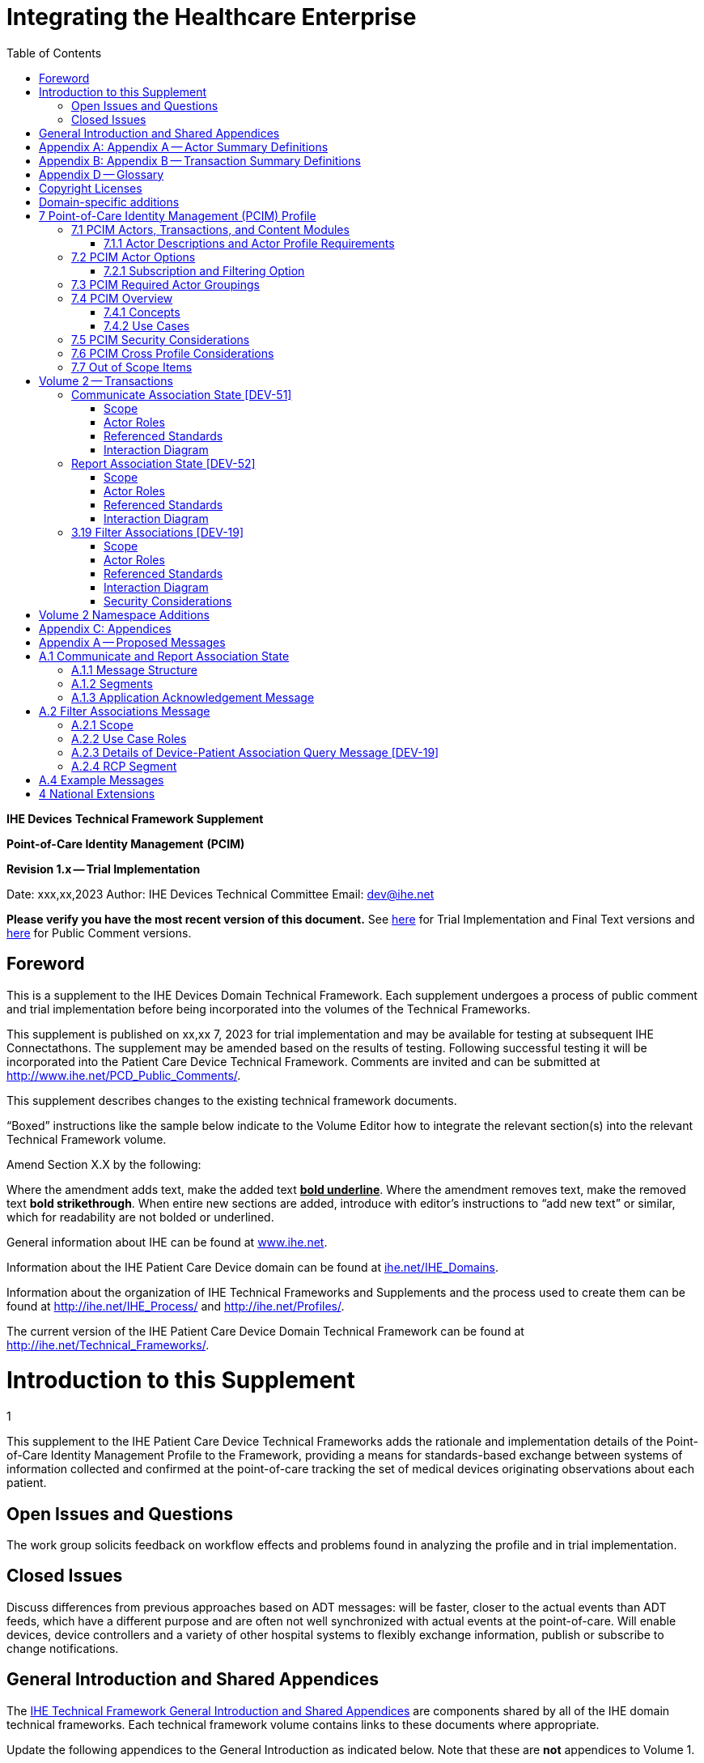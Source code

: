 = Integrating the Healthcare Enterprise
:doctype: book
//:title-page-background-image: image::./media/image1.jpeg[IHE_LOGO_for_tf-docs,2]
:toc:
:imagesdir: images 

*IHE Devices*
*Technical Framework Supplement*

*Point-of-Care Identity Management*
*(PCIM)*

*Revision 1.x -- Trial Implementation*

Date: xxx,xx,2023
Author: IHE Devices Technical Committee
Email: dev@ihe.net

*Please verify you have the most recent version of this document.* See http://ihe.net/Technical_Frameworks/[here] for Trial Implementation and Final Text versions and http://ihe.net/Public_Comment/[here] for Public Comment versions.

[preface]
= Foreword

This is a supplement to the IHE Devices Domain Technical Framework.
Each supplement undergoes a process of public comment and trial implementation before being incorporated into the volumes of the Technical Frameworks.

This supplement is published on xx,xx 7, 2023 for trial implementation and may be available for testing at subsequent IHE Connectathons.
The supplement may be amended based on the results of testing.
Following successful testing it will be incorporated into the Patient Care Device Technical Framework.
Comments are invited and can be submitted at http://www.ihe.net/PCD_Public_Comments/.

This supplement describes changes to the existing technical framework documents.

"`Boxed`" instructions like the sample below indicate to the Volume Editor how to integrate the relevant section(s) into the relevant Technical Framework volume.

Amend Section X.X by the following:

Where the amendment adds text, make the added text *+++<u>+++bold underline+++</u>+++*.
Where the amendment removes text, make the removed text *[.line-through]#bold strikethrough#*.
When entire new sections are added, introduce with editor's instructions to "`add new text`" or similar, which for readability are not bolded or underlined.

General information about IHE can be found at http://www.ihe.net/[www.ihe.net].

Information about the IHE Patient Care Device domain can be found at http://ihe.net/IHE_Domains/[ihe.net/IHE_Domains].

Information about the organization of IHE Technical Frameworks and Supplements and the process used to create them can be found at http://ihe.net/IHE_Process/ and http://ihe.net/Profiles/.

The current version of the IHE Patient Care Device Domain Technical Framework can be found at http://ihe.net/Technical_Frameworks/.

= Introduction to this Supplement
1

This supplement to the IHE Patient Care Device Technical Frameworks adds the rationale and implementation details of the Point-of-Care Identity Management Profile to the Framework, providing a means for standards-based exchange between systems of information collected and confirmed at the point-of-care tracking the set of medical devices originating observations about each patient.

== Open Issues and Questions

The work group solicits feedback on workflow effects and problems found in analyzing the profile and in trial implementation.

== Closed Issues

Discuss differences from previous approaches based on ADT messages: will be faster, closer to the actual events than ADT feeds, which have a different purpose and are often not well synchronized with actual events at the point-of-care.
Will enable devices, device controllers and a variety of other hospital systems to flexibly exchange information, publish or subscribe to change notifications.

[preface]
= General Introduction and Shared Appendices

The http://ihe.net/Technical_Frameworks/#GenIntro[IHE Technical Framework General Introduction and Shared Appendices] are components shared by all of the IHE domain technical frameworks.
Each technical framework volume contains links to these documents where appropriate.

Update the following appendices to the General Introduction as indicated below.
Note that these are *not* appendices to Volume 1.

[appendix]
= Appendix A -- Actor Summary Definitions

Add the following *new* actors to the IHE Technical Frameworks General Introduction Appendix A:

|===
|Actor Name and Acronym|Definition|Actor OID

|Device-Patient Association Reporter (DPAR)
|A system that asserts a device-patient association or disassociation with the attributes related including location, starting and ending times, and observers involved. The system may be fully automated or require human machine interaction (HMI). Provisions are made so systems may report assertions that are final or those that require additional user validation.
|1.3.6.1.4.1.19376.1.6.3.22

|Device-Patient Association Manager (DPAM) 
|A system that receives and manages association assertions and association state and coordinates conflict resolution. The system delivers records that match device-patient association query filters in real-time. The system is required to provide an HMI to allow responsible observers to validate assertions that require it.
|1.3.6.1.4.1.19376.1.6.3.24

|Device-Patient Association Consumer (DPAC)
|A system that receives device-patient association records from the manager in real-time. There is an option to dynamically filter the device-patient association records it wishes to receive via a subscription query.
|1.3.6.1.4.1.19376.1.6.3.23

|===

[appendix]
= Appendix B -- Transaction Summary Definitions

Add the following *new* transactions to the IHE Technical Frameworks General Introduction Appendix B:

|===
|Transaction Name and Number|Definition|Transaction OID

|Filter Associations 
(DEV-19)
|A Device-Patient Association Consumer sends an optional query to a Device-Patient Association Manager with filter criteria. The Device-Patient Association Manager  sets up a real-time subscription with the specified filter criteria applied. 
|1.3.6.1.4.1.19376.1.6.1.19.1

|Communicate Association State
(DEV-51) 
|A Device-Patient Association Reporter asserts to a Device-Patient Association Manager that a device has been associated or disassociated with a patient and optional location. It may also report updated data for a previously reported assertion.
|1.3.6.1.4.1.19376.1.6.1.51.1 

|Report Association State
(DEV-52)  
|A Device-Patient Association Manager reports to a Device-Patient Association Consumer that a device has been associated or disassociated with a patient with optional location. It may also report an update for an existing association.
|1.3.6.1.4.1.19376.1.6.1.52.1
|===

[preface]

= Appendix D -- Glossary

Add the following *new* glossary terms to the IHE Technical Frameworks General Introduction Appendix D.

|===
| Glossary Term | Definition

| Assertion
| A statement that a certain premise is true, for example that a device has been prepared to collect data about a patient.

| Binding
| A process of associating two related elements of information.

| Biometrics
| A measurable physical characteristic or personal behavioral trait used to recognize the identity, or verify the claimed identity of a person.

| Direct Association
| A patient association established by the observation and recording of a physical connection of a device to the patient.

| Direct Device-Patient Association Assertion
| A claim of direct device-patient association based on evidence.

| Indirect Device-Patient Association
| A patient association asserted on the basis of a common attribute shared by a device and patient, such as a location.

| Location-based Assertion
| An assertion of an association between two objects (e.g., a patient and a device, device-to-device, patient-to-caregiver), based solely upon the co-location (e.g., same room and bed) of these two objects.

| Observation-Patient Association
| The assignment of a device measurement/parameter to a specific patient.
Observation - patient associations are established through the connection relationship of a unique patient to a unique device at the point in time that the measurement was recorded by the device.

| Device-Patient Association Conflict Notification
| A message from a particular clinical IT system that it detects an inconsistency between different identity assertions.
For example, a device and an intermediary system may be simultaneously asserting that a single data stream represents two different patients.

| Device-Patient Record Linkage
| The process of binding and/or associating a discrete patient record to a discrete device record.

| Precondition
| "What the system under analysis will ensure is true before letting the use case start."

| Receiving System
| In the context of PCIM, any system which is a consumer of device-patient association or observation messages, such as an electronic medical record system, device gateway, or a device at the point-of-care.

| Record
| The discrete representation of a specific and unique patient or the device in either the reporting or consuming system's database.

| Strong Identity Assertion
| A presumption of patient or device unique recognition using multiple factors that provides a high degree of accuracy and certainty (e.g., barcode, biometric).

| Strong Identity Factors
| An identifier designed to be unique (applies to only one person) and consistent over the appropriate domain for at least throughout the visit or encounter, for example, Medical Record Number or National ID number.

| Unique Device Identifier
| In the US, a unique identifier for a medical device that is recognized by the US FDA and which has a part that identifies the maker and model of the device (DI) and a part that identifies the particular instance of the device.
More generally, any identifier which allows a particular device to be uniquely identified.

| Weak Identity Assertion
| A presumption of patient or device unique recognition using factors that provides a low degree of accuracy and certainty (e.g., name, location).

| Weak Identity Factors
| Factors which can contribute to identification, but typically are not unique to patient;
for example, name, sex, date of birth.
|===

[.anchor]##Volume 1 -- Profiles

== Copyright Licenses

None

== Domain-specific additions

None

Add new Section 7

= 7 Point-of-Care Identity Management (PCIM) Profile

The Point-of-Care Identity Management (PCIM) Profile is a Transport Profile specifying HL7^®^footnote:1[HL7 is the registered trademark of Health Level Seven International.] v2 standard messaging for devices and IT systems at a point-of-care to exchange and synchronize information about the identity of specific devices collecting clinical information about a specific patient, to:

* Assist in the reliable association of the collected data to the proper patient record, based on first-hand observation and data entry by a person at the point-of-care, specifically designed to avoid wrong attribution of data from before or after the period of actual measurement on the patient.
* Assist in maintaining a correct "`census`" of devices that frequently move between patients such as infusion pumps, and mechanical ventilators.

The messaging defined provides for capable devices to originate messages asserting association and disassociation to a particular patient, for human interface software components to afford users the opportunity to originate or confirm association or disassociation assertions, for one or more systems to receive and persist device-patient association information, to distribute reporting messages or receive and respond to queries about such associations.

== 7.1 PCIM Actors, Transactions, and Content Modules

This section defines the actors, transactions, and/or content modules in this profile.
General definitions of actors are given in the Technical Frameworks General Introduction Appendix A.
IHE Transactions can be found in the Technical Frameworks General Introduction Appendix B.
Both appendices are located at http://ihe.net/Technical_Frameworks/#GenIntro

Figure 7.1-1 shows the actors directly involved in the PCIM Profile and the relevant transactions between them.
If needed for context, other actors that may be indirectly involved due to their participation in other related profiles are shown in dotted lines.
Actors which have a required grouping are shown in conjoined boxes (see Section X.3).

Figure 7.1-1: PCIM Actor Diagram

[ditaa]
----
          +------------------+
          |      DPAR        |
          |  Device-Patient  | 
          |  Association     | 
          |   Reporter       |           
          +------------------+           
                    |                  
         DEV-51     |   
      Communicate   |
      Association   |
         State      |
                    |
                    v                  
          +------------------+
          |       DPAM       |
          |  Device-Patient  |            /------------------------------------\
          |    Association   |            | (Optional) DPAM also participates  | 
          |      Manager     |            | in the MEMDMC profile as a MEM     |
          +------------------+            | DMIC actor to obtain configuration |
                 |     ^                  | information.                       |
      DEV-52     |     |     DEV-19       \------------------------------------/
      Report     |     |     Filter
    Association  |     |  Associations
      State      |     |
                 |     |
                 v     :
          +------------------+
          |       DPAC       |
          |  Device-Patient  | 
          |    Association   | 
          |     Consumer     |           
          +------------------+      
----

// image::proposed-actor-transaction-diagram.png[]

Table 7.1-1 lists the transactions for each actor directly involved in the PCIM Profile.
To claim compliance with this profile, an actor shall support all required transactions (labeled "`R`") and may support the optional transactions (labeled "`O`").

Table 7.1-1: PCIM Profile - Actors and Transactions

|===
|Actors|Transactions|Initiator or Responder|Optionality|Reference

|Device-Patient Association Reporter
|Communicate Association State
|I
|R
|PCD TF-2 3.51

.2+|Device-Patient Association Consumer
|Consume Association State
|R
|R
|PCD TF-2: 3.52
|Filter Associations
|I
|O
|PCD TF-2: 3.19

.3+|Device-Patient Association Manager
|Consume Association State
|R
|R
|PCD TF-2: 3.51

|Report Association State
|I
|R
|PCD TF-2: 3.52

|Filter Associations
|R
|O
|PCD TF-2: 3.19

|===

=== 7.1.1 Actor Descriptions and Actor Profile Requirements

Requirements are documented in Transactions (Volume 2) and Content Modules (Volume 3).
This section documents any additional requirements on profile's actors.

==== 7.1.1.1 Device-Patient Association Reporter

The Device-Patient Association Reporter actor asserts that a given device is associated or disassociated with a specific patient. The reporter may update existing associations. For each such event, the unique Patient ID, Device ID, and timestamp of the beginning of association or end of association shall be reported. If a location is known, it should be included in the report. Each report represents a single device patient association assertion. If the report is validated, the report observation status field shall be marked final, otherwise it shall be marked as requiring validation. 

==== 7.1.1.2 Device-Patient Association Manager

The Device-Patient Association Manager actor collects and persists information on devices currently associated with patients within a defined scope, such as a clinical unit and shall communicate validated associations as event notifications. The system is responsible for resolving conflicts and shall provide an HMI for validating association assertions that require validation and resolving conflicts. 

==== 7.1.1.3 Device-Patient Association Consumer

The Device-Patient Association Consumer actor receives information on what devices are associated with which patients. The actor initially receives current association status followed by updates in real-time. Common examples are a medical device or critical care system that charts device observations for a patient. The actor receives association updates in real-time. 

==== 7.1.1.4 Device Registration

The IHE MEM DMC profile enables automated contributions to the list of medical devices that can be associated with a patient.

The list of medical devices that can be associated with the patient may be pre-configured or automated with MEM DMC. Device registration may also be manually accomplished during system setup and maintenance. Examples of information available from MEM DMC are the device model, manufacturer, serial number, and network end point (ip address, port).

== 7.2 PCIM Actor Options

The Device-Patient Association Manager may optionally filter events sent to the Device-Patient Association Consumer. The filter request to the Manager results in an immediate delivery from the manager of the current active associations via DEV-52 messages based on the filter criteria. The Consumer then receives an unsolicited continuous stream of association state events. The Device-Patient Association Manager may support this subscription and filtering option. 

[.text-left]
Options that may be selected for each actor in this profile, if any, are listed in the Table 7.2-1. Dependencies between options, when applicable, are specified in notes. 

Table 7.2-1: PCIM -- Actors and Options

|===
|Actor|Option Name|Reference

|Device-Patient Association Consumer 
|Subscription and Filtering Option
|7.2.1

|Device-Patient Association Manager 
|Subscription and Filtering Option
|7.2.1

|Device-Patient Association Reporter 
|No options defined
|

|===

=== 7.2.1 Subscription and Filtering Option

The subscription and filtering option applies to interactions between Device-Patient Association Manager and Device-Patient Association Consumer and specifies that the communication between manager and consumer is a filtered real-time delivery of device-patient association state. 
[.text-left]
A Device-Patient Association Consumer that supports this option shall formulate its request in the form described in Section 3.19. 

== 7.3 PCIM Required Actor Groupings

There are no required actor groupings specified in the Point-of-Care Identity Management (PCIM) Profile.

== 7.4 PCIM Overview

=== 7.4.1 Concepts

Properly validated associations between devices, and patients that the devices are sourcing observations for, are an essential underpinning for clinical surveillance and clinical decision support systems.
Patient safety depends on certainty that the values being charted do not have gaps, or worse, data from the wrong patient.

This profile provides standards-based messages for communications about the beginning, end, and current state of intervals in which a device is associated with a particular patient.
It uses HL7 version 2 messages, still the most common pattern in healthcare institutions for similar information such as patient demographics.
It does not specify a particular configuration of systems for its functions, but rather describes roles which may be assigned to different systems according to the workflow in the institution.
For example, selection of the patient and the devices could be accomplished on a module of an electronic medical record system, on a medical device such as a physiological monitor or ventilator with appropriate communication and display capabilities, or on a hand carried device controlling another healthcare information system.

=== 7.4.2 Use Cases

==== 7.4.2.1 Use Case #1: Associating Device with Patient

===== 7.4.2.1.1 Description

A Device-Patient Association Reporter asserts a device-patient association to a Device-Patient Association Manager.

An authorized person at the point-of-care and able to see the patient and the devices has gathered and checked the unique identifying information for a patient and one or more devices that are designated to originate observations on that patient.
Before being sent, the information is displayed to the operator for verification.
Once verified, a message is originated by the Association with the following information:

* Patient identifier unique within the scope of the institution
* Method of data capture (for example, scanned device bar code and patient wrist band, fixed device location, etc.)
* Time parameters (typically effective begin time of the association.
In the case where only a single set of observation from the device is expected, as for a spot-check monitor, the end time of the association is simultaneous with the beginning time)
* Authorized performing participant

===== 7.4.2.1.2 Process Flow

This use case can be driven by an authorized user responsible for entering, verifying, or both, the
beginning or ending of an association between a device and a particular patient. This should be
based on first person awareness of the situation at the point-of-care. Automatic Identification and
Data Capture methods such as barcodes or RFID should be used to assist the workflow and
increase data reliability to the maximum feasible extent.
In certain circumstances and with appropriate risk analysis, the association may be automatically generated.
For example, a device with its own "`admission`" process, the act of manipulating the user interface at the point-of-care to "`admit`" a patient to the device may be deemed a patient-safe way of generating validated information of this device-patient association.
For another example, a device with a fixed location and a known patient associated with the location may be appropriate to originate a device-patient association.

These means of identification are specific to the clinical environment in question, and standard procedures of risk analysis at the institution should be applied to assure that patient safety is adequately protected.

===== 7.4.2.1.3 Pre-conditions:

Patient is to be associated with a device for clinical observations.
Patient has been assigned unique identifier at registration which has been collected and verified at the point-of-care.
Device identity has been registered for use.
The identities of patient and device(s) have been collected and verified by an authorized person.

===== 7.4.2.1.4 Main Flow:

Device-Patient Association Reporter originates a message with the specific information on the association and its time of beginning.
When such an association message is received, the manager system is responsible for determining if any conflicting information is in the system and generating an appropriate error message to assist the responsible personnel in resolving the conflict.

===== 7.4.2.1.5 Post-conditions:

After completion of this use case, an association record identifying the patient and the associated device and giving the start time of the association is created and persisted by the Device-Patient Association Manager.

==== 7.4.2.2 Use Case #2: Disassociating Device From Patient

===== 7.4.2.2.1 Description

At the time the device is no longer set up to make observations on the patient, the Device-Patient Association Reporter originates a message conveying this information to the Device-Patient Association Manager.
It should be noted that even though this may be a less salient event at the point-of-care, completeness and accuracy of disassociation is as important to an accurate record and proper association of observations with patients.
This is a key issue in risk analysis and in system design.

===== 7.4.2.2.2 Process Flow

The Device-Patient Association Manager receives the information that the association between a particular patient and one or more devices no longer exists.
An authorized operator may originate this message through a user interface.
In some cases, the device itself is capable of determining that the association has been broken and can communicate this information directly to the Device-Patient Association Manager, or indirectly through the Device-Patient Association Reporter.
It may be appropriate to note this event on a user interface and get confirmation that it is correct.
It also could be appropriate to ask whether other devices on record as being connected to the same patient are still connected or not.

===== 7.4.2.2.3 Pre-conditions:

Patient is to be disassociated with a device.
Patient has been assigned unique identifier at registration which has been collected and verified at the point-of-care.
Device identity has been registered for use.
The identities of patient and device(s) have been collected and verified by an authorized person.
The patient has already been associated with a device.

===== 7.4.2.2.4 Main Flow:

Device-Patient Association Reporter originates a message with the specific information on the disassociation and its time of ending.

===== 7.4.2.2.5 Post-conditions:

After completion of this use case, a record identifying the patient and the associated device and giving the end time of the association correlated with the starting time is persisted by the Device-Patient Association Manager.

==== 7.4.2.3 Use Case #3 Filter Devices for a Patient

===== 7.4.2.3.1 Description

A Device-Patient Association Manager may filter association messages to a Device-Patient Association Consumer for current and ongoing device patient associations. Retrospective queries are currently out of scope. 

===== 7.4.2.3.2 Process Flow

For status display or for error-checking and diagnostic purposes, the Device-Patient Association Manager sends the Device-Patient Association Consumer the current association records for each patient it is configured to receive.

===== 7.4.2.3.3 Pre-conditions:

Patient has been assigned unique identifier at registration which has been collected and verified at the point-of-care.
Device identity has been registered for use.
The identities of patient and device(s) are known to the system or person performing the filtering.

===== 7.4.2.3.4 Main Flow:

A Device-Patient Association Consumer originates a message to the Device-Patient Association Manager with the specific filter information for the devices to receive filtered association reports for.

===== 7.4.2.3.5 Post-conditions:

After completion of this use case, if the manager supports the filtering option, a subscription filter for the requested devices and the requesting consumer is persisted and any matching association reports are sent by the Device-Patient Association Manager to the Device-Patient Association Consumer. If the manager does not support the filtering option, an appropriate error code is sent to the consumer when the filter request message is received.

== 7.5 PCIM Security Considerations

This profile itself does not impose specific requirements for authentication, encryption, or auditing, leaving these matters to site-specific policy or agreement based on careful risk analysis taking into account the security and privacy sensitivity of the patient and device-patient association content being handled.
The IHE PCD Technical Framework identifies security requirements across all PCD profiles.

See the associated IHE PCD PCIM White Paper for additional discussion of some additional specific security concerns.

== 7.6 PCIM Cross Profile Considerations

This profile specifically covers associations and disassociations between patients and devices.
As patient demographics and ADT information (e.g., patient location) are often integral to satisfying the use cases profiled in this document, implementers should be familiar with the following profiles within the IT Infrastructure Technical Framework:

* Patient Administration Management Profile
* Patient Demographics Query
* ITI Patient Demographic Query - Patient Demographic Reporter

A Patient Demographic Consumer in IT Infrastructure might be used by a Device-Patient Association Reporter to allow presentation of a pick list of candidate patients to associate with one or more devices at the point-of-care.

== 7.7 Out of Scope Items

An actor that supports retrospective queries was considered. For the use cases outlined, it was noted that they require accurate up-to-date patient identification for transferring patient information with observations and alarms. Retrospective queries, although useful, were considered functionality deemed secondary and for further consideration in the future.

Appendices

None

[.anchor]##

= Volume 2 -- Transactions

== Communicate Association State [DEV-51]

Insert in Section 3 of IHE PCD TF Vol 2 as new Section 3.51

=== Scope

This transaction is used by a Device-Patient Association Reporter to assert that an association has been established or broken between a device and a patient, or to update information reported previously by that reporter.

=== Actor Roles

The roles in this transaction are defined in the following table and may be played by the actors listed:

Table 3.51.2-1: Actor Roles

|===
|Actor|Role

|Device-Patient Association Reporter
|The source of the assertion. Identifies the device, the patient, the responsible observer or automated system that is triggering the assertion for the association or disassociation, and the effective time. If the responsible observer verifies at the reporter, the manager does not need to verify. The reporter must record the responsible observer when verification occurs. The reporter must include in the observation the status field that indicates whether the assertion requires validation or is final (already verified).

|Device-Patient Association Manager
|Establishes or updates the persistent record of the association. The manager must provide a HMI to verify association and disassociation assertions. The manager is also responsible for conflict resolution with the HMI and sending corresponding HL7 ACK error codes at commit or application levels. Note that the HMI need not be constrained to running on the same device as the manager. For example, the HMI may be in the form of a mobile app.
|===

=== Referenced Standards

HL7 2.6 Chapters 2, 3, 5 and 7

=== Interaction Diagram

[plantuml, asciidoc-plant-uml-reporter-manager-interaction-diagram, svg]
....
@startuml
hide footbox
participant "Device-Patient Association Reporter" as reporter  
participant "Device-Patient Association Manager"  as manager
reporter -> manager : Communicate Association State
manager -> reporter : Commit Level Acknowledgement
manager --> reporter : Application Level Acknowledgement
reporter --> manager : Commit Level Acknowledgement
@enduml
....

==== 3.51.4.1 Communicate Association State

This is an HL7 Version 2 message giving details of the association being asserted. The message asserts an association between one device and one patient.

The manager may receive this message from multiple Reporter instances.

===== 3.51.4.1.1 Trigger Events

This message is triggered when a logical connection between a device and a particular patient is established or removed, or when an attribute associated with an existing device-patient association has changed. If the event has been verified by a user, the message represents a final, updated or corrected association or disassociation. 

===== 3.51.4.1.2 Message Semantics

The significant content of the message is the following:

* Confirmed unique identity of patient, preferably derived from an AIDC (Automatic Identification and Data Capture) such as scanning the patient wristband or reading an RFID tag.
Code used to identify the patient must be chosen so as to be unique at least over the scope of the set of patients seen over all information systems in the institution, such as a Medical Record Number issued by the institution for the patient, or, if available, a national id number.
The type and issuing entity shall be recorded with the code.
Additional identity codes may be provided at the discretion of the institution.
Note that any code identifiable with an individual patient must by secured from misuse in accordance with applicable legal and policy procedures.
* Unique identity of Device.
This again is determined by site considerations.
It is preferable to use a universally unique identification of the individual instance of the device, such as an IEEE EUI-64 or a Unique Device Identifier such as one produced in accordance with the US FDA (or other regulatory agency) UDI standards.
If this is not possible, then another universal identification scheme such as EUI-64 or a local identification scheme allowing all device instances in the institution to be uniquely distinguished and tracked may be used.
Additional identification codes may be included.
Whatever code is used should be possible to record automatically, as manual data entry has a high error rate, and correct identification is a patient safety concern.
* Identity of the authorized person responsible for obtaining and visually confirming the identity information for the patient and the device.

The form of the message is similar to an unsolicited observation report, with supplementary PRT segments identifying the device, human operator originating the association.
See Appendix 0 for details of HL7 V2 messages.

On receipt of the message, the manager system checks for valid syntax and that the:

. originating reporter system and human user are included
. the device is a member of the set of registered device instances and has no current conflicting association recorded (e.g., a single-patient device has an active association with a different patient)
. the patient identity provided corresponds to a known person in an appropriate status (e.g., admitted)

After these checks, the Manager logs the result and returns an appropriate positive or negative commit-level acknowledgement to the Reporter. If a positive commit-level acknowledgement is sent, an application-level acknowledgment may be sent to the Reporter after the association or disassociation is processed by the Manager (Additional detail on  application acknowledgement semantics is forthcoming). The system design must assure that errors are indicated to the appropriate human user(s) in an effective and timely manner so that action can be taken. In this case, a technical alert should be raised using the ACM profile, the details of this are out of scope for this document. 

Examples of application level errors that can occur during device patient association processing include the following:

[.text-left]

*  Device specified by the Reporter is unknown to the Manager. 
*  An association request is received by the Manager, but the specified device is associated with another patient.
*  Specified patient is unknown.
*  An internal error prevents the Manager from fulfilling the request. 

If the checks are passed, the Manager establishes a record of the beginning or ending of the association and the effective time.

== Report Association State [DEV-52]

Insert in Section 3 of IHE PCD TF Vol 2 as new Section 3.52

=== Scope

This transaction is used by a Device-Patient Association Manager to report to Device-Patient Association Consumers that an association has been established or broken between a device and a patient, or to update information reported previously.

=== Actor Roles

The roles in this transaction are defined in the following table and may be played by the actors listed:

Table 3.52.2-1: Actor Roles

|===
|Actor|Role

|Device-Patient Association Manager
|Reports confirmed association events to consumers. The manager must provide a HMI to verify association and disassociation assertions from a reporter if required, and once verified it persists the record and reports it to any consumers configured to receive the events in real-time. The manager should support filtering of messages, and may support dynamic filtering requested by the consumer. The manager must send current associations for all devices that the consumer is configured to receive reports for immediately after a connection is established.

|Device-Patient Association Consumer
|The receiver of the verified and final association report. The Consumer may optionally initiate a subscription by sending a message with filtering criteria, if any, to the Manager in the form of a HL7 query. The subscription and filter may also be pre-configured in the Manager. The Consumer initially receives current association status followed by updates in real-time on a connection established by the Manager.  When an association report is successfully received, a commit-level accept acknowledgement must be returned to the Manager.

|===

=== Referenced Standards

HL7 2.6 Chapters 2, 3, 5 and 7

=== Interaction Diagram

[plantuml, asciidoc-plant-uml-manager-consumer-report-interaction-diagram, svg]
....
@startuml
hide footbox
participant "Device-Patient Association Manager"  as manager
participant "Device-Patient Association Consumer" as consumer  
manager -> consumer : Report Association State
consumer -> manager : Commit Level Acknowledgement
@enduml
....

==== 3.52.4.1 Report Association State

This is an HL7 Version 2 message giving details of the association being reported. The message reports an association between one device and one patient.

The manager must send this message to all configured Consumer instances with matching filter criteria.

===== 3.52.4.1.1 Trigger Events

This message is triggered when a validated association or disassociation is received.

The significant content of the message is the following:

* Confirmed unique identity of patient, preferably derived from an AIDC (Automatic Identification and Data Capture) such as scanning the patient wristband or reading an RFID tag.
Code used to identify the patient must be chosen so as to be unique at least over the scope of the set of patients seen over all information systems in the institution, such as a Medical Record Number issued by the institution for the patient, or, if available, a national id number.
The type and issuing entity shall be recorded with the code.
Additional identity codes may be provided at the discretion of the institution.
Note that any code identifiable with an individual patient must by secured from misuse in accordance with applicable legal and policy procedures.
* Unique identity of Device.
This again is determined by site considerations.
It is preferable to use a universally unique identification of the individual instance of the device, such as an IEEE EUI-64 or a Unique Device Identifier such as one produced in accordance with the US FDA (or other regulatory agency) UDI standards.
If this is not possible, then another universal identification scheme such as EUI-64 or a local identification scheme allowing all device instances in the institution to be uniquely distinguished and tracked may be used.
Additional identification codes may be included.
Whatever code is used should be possible to record automatically, as manual data entry has a high error rate, and correct identification is a patient safety concern.
* Identity of the reporter system that originated the association or disassociation.
* Identity of the authorized person responsible for obtaining and visually confirming the identity information for the patient and the device.

The form of the message is similar to an unsolicited observation report, with supplementary PRT segments identifying the device, reporter system and human operator validating the association.

See Appendix 0 for details of HL7 V2 messages.

On receipt of the message, the consumer system checks for valid syntax and that the:

. originating reporter system and human user are included
. the device is a member of the set of registered device instances and has no current conflicting association recorded (e.g., a single-patient device has an active association with a different patient)
. the patient identity provided corresponds to a known person in an appropriate status (e.g., admitted)

After these checks, the consumer returns an appropriate positive or negative commit-level acknowledgement to the Manager.

If the checks are passed, the Consumer utilizes the record of the beginning or ending of the association and the effective time for the specified patient and device.
If a commit-level acknowledgement is received by the Manager, it logs the message as delivered successfully to the Consumer.

== 3.19 Filter Associations [DEV-19]

Insert in Section 3 of IHE PCD TF Vol 2 as new Section 3.19

=== Scope

This transaction is used by a Device Patient Association Consumer to access filtered device-patient association information held by a Device Patient Association Manager.

As stated previously, the DEV-19 transaction is optional. If the message is accepted by the Device-Patient Association Manager, the accept acknowledgment shall contain the value CA in MSA-1. 

If this message is not supported, MSA-1 shall contain the value CR, ERR-3 (HL7 Error Code) shall contain the value 200 (Unsupported Message Type), and ERR-4 (Severity) shall contain the value E. If the transaction is not supported, and the network connection between the Device-Patient Association Manager and Device-Patient Association Consumer is lost, the Device-Patient Association Manager shall send DEV-52 messages for all current Device-Patient associations to the Device-Patient Association Consumer when network connectivity is restored. This ensures the Device-Patient Association Consumer has the current association state.

=== Actor Roles

Figure 3.19.2-1: Use Case Diagram

 TBD

Table 3.19.2-1: Actor Roles

[cols="1,1"]
|===
|Actor|Role

|Device-Patient Association Consumer
|Establishes a real-time message reporting subscription filter for Device-Patient Associations. This may be filtered for device or location. It establishes an ongoing feed of device-patient association information.

|Device-Patient Association Manager
|Fulfills a request from a Device-Patient Association Consumer for device-patient association information filtered as specified by the Consumer

|===

=== Referenced Standards

HL7 2.6 Chapters 2, 3, 5 and 7

=== Interaction Diagram

[plantuml, asciidoc-plant-uml-manager-consumer-filter-interaction-diagram, svg]
....
@startuml
hide footbox
participant "Device-Patient Association Consumer" as consumer  
participant "Device-Patient Association Manager"  as manager
consumer --> manager : Filter Associations
manager --> consumer : Filter Associations Acknowledgement
@enduml
....

==== 3.19.4.1 Filter Associations

This message from a Device-Patient Association Consumer requests a filtered real-time event stream from a Device-Patient Association Manager containing device-patient association data. A Device-Patient Association Manager is expected to be able to service multiple Device-Patient Association Consumer systems and manage different query and response streams and communications connections with each. Whether these communications ports are pre-configured, or dynamic with appropriate node identification and authorization for each connection request, is a matter of implementation design.
This profile chooses the QSB publish-subscribe paradigm, where the request is for an ongoing real-time feed of changes in associations using special semantics of query parameters described below.

===== 3.19.4.1.1 Trigger Events

This message is triggered by the Device-Patient Association Consumer when it requires information about current associations for devices or patients in the form of a continuing feed of data.

===== 3.19.4.1.2 Message Semantics

This message is a query specification. It gives the scope of the information wanted by the
Device-Patient Association Consumer in response to the query: what patients, units, devices are pertinent. See Appendix 0 for details of HL7 segment contents and semantics.

===== 3.19.4.1.3 Expected Actions

The Device-Patient Association Manager is responsible for collecting, formatting and sending the requested information back to the Device-Patient Association Consumer according to the filtering specified in the query.

==== 3.19.4.2 Filter Associations Response

The response is a commit-level acknowledgement. If the request is ill-formed (incorrect syntax or impossible query specification), an indication of the nature of the error should be returned.

===== 3.19.4.2.1 Trigger Events

This message and the activity of preparing it, is triggered in the Device-Patient Association Manager by the query filter request from the Device-Patient Association Consumer. This trigger initially requests the setting up of a sequence of messages reporting all device-patient associations matching the filter criteria. Once the initial device-patient associations have been sent, subsequent changes in the device-patient association state will trigger additional messages to be sent to the Device-Patient Association Consumer as long as the current subscription is in effect. A subscription remains in effect until it is cancelled or modified by the Device-Patient Association Consumer.  


===== 3.19.4.2.2 Expected Actions

The Device-Patient Association Consumer is expected to take actions depending on the reason it made the query request and its own business logic.
An example would be for a device without its own selection and validation mechanism for identifying the patient it is interacting with to receive and use the information from the Device-Patient Association Manager to send that patient identity information with its observations or display the patient identity on its user interface.

=== Security Considerations

No special security or security audit considerations beyond the general ones already discussed apply to this transaction.

[chapter]
= Volume 2 Namespace Additions

The PCD registry of OIDs is located at https://wiki.ihe.net/index.php/PCD_OID_Management.

Additions to the PCD OID Registry are:

|===
| OID | Refers to

| 1.3.6.1.4.1.19376.1.6.1.19.1
| Point-of-Care Identity Management - Filter Associations [DEV-19]

| 1.3.6.1.4.1.19376.1.6.1.51.1
| Point-of-Care Identity Management - Communicate Device-Patient Association [DEV-51]

| 1.3.6.1.4.1.19376.1.6.1.52.1
| Point-of-Care Identity Management - Report Device-Patient Association [DEV-52]

|===

[appendix]
= Appendices

== Appendix A -- Proposed Messages

The descriptions of these messages do not repeat all information in the related sections of the PCD TF-2 or the base HL7 specifications, which should be consulted for additional details.
The base version of HL7 used in IHE PCD Profiles is version 2.6;
however, this profile uses the semantics of the PRT segment which was not introduced until version 2.7 and not extended with full details of the Unique Device Identifier until version 2.8.2.

== A.1 Communicate and Report Association State

As all of the use cases identified in this profile can be considered observations (it was observed
that device d1 was connected to patient p1 starting at t1 and ending at t2), the ORU message structure is used throughout this profile to manage associations. This description is also applicable to an Communicate Device-Patient Disassociation scenario – the only difference between the Association and Disassociation messages is the content of OBX-5. The Message Structure and attendant notes also serve to specify the segment pattern to be expected in Report Association State [DEV-52] messages. The prototype for the IHE Patient Care Device observations in this profile is the [PCD-01] in the Device Enterprise Communication Profile (PCD TF-2: 3.1), which implementers should familiarize themselves with – it consists of useful background information and contains details on some fields that are not covered in this profile.

Communicate and Report Association messages for DEV-51 and DEV-52 transactions, respectively, use the same structure, with the following differences that pertain to DEV-52:

  . A report must always have a OBX-11 status that is not "R" (requires validation)
  . A report may contain an additional participant segment of the responsible observer (human) that validated the association using the Manager HMI 

=== A.1.1 Message Structure

Table A.1.1-1: Communicate Device-Patient Association

|===
| *Segments* | *Description*

| MSH
| Message Header

| [{ SFT }]
| Software Segment

| [UAC]
| User Authentication Credential

| PID
| Patient Identification

| [PV1]
| Patient Visit Information (for room bed)

| OBR
| Observation Request

| OBX
| Observation Result

| { PRT }
| Participation -- _One PRT segment for device, one or more for responsible persons_

|===

MSH, SFT, and UAC Segments: follow the specifications for [PCD-01] in PCD TF-2 Appendix B.1, except that in the MSH segment, MSH-21 is valued “IHE_DEV_051^IHE PCD\^1.3.6.1.4.1.19376.1.6.1.51.1^ISO” to identify it as a Communicate Device-Patient Association or “IHE_DEV_052^IHE PCD\^1.3.6.1.4.1.19376.1.6.1.52.1^ISO” to identify it as a Report Device-Patient Association. In the context of this specification, the message is constrained to reporting association(s) for a single patient and device. 

=== A.1.2 Segments

==== A.1.2.1 MSH -- Message Header

Since this message is effectively an unsolicited observation report, the contents of the MSH segment follow the specifications for [PCD-01] in PCD TF-2 Appendix B.1, except for the following changes:

Table A.1.2.1-1: MSH Fields

|===
| *SEQ* | *DT* | *OPT*  | *Description*

| 15
| ID
| R
| Accept Acknowledgement Type - This must be set to "AL" and is returned on the same connection as the initiating message.

| 16
| ID
| R
| Application Acknowledgement Type – Set to AL, NE or ER. See IHE PCD TF Vol 2 Table 3.3.4.4.1-1 for description of possible values and their meaning.

| 21
| EI
| R
| Message Profile Identifier - Value set to "IHE_DEV_051^IHE PCD\^1.3.6.1.4.1.19376.1.6.4.51.1^ISO"

|===

==== A.1.2.2 PID -- Patient Identification

In order to assert an association between a patient and a device, the PID segment is required.
It identifies the patient who is associated to the device.
The Patient Identifier List must contain an identifier that is unique for all patients within the scope of the system.
By default, if an identifier on the list is identified as a medical record number, it is used (PID-3.5 Identifier Type code valued as "`MR`").
There may be multiple identifiers in the list, and implementers may choose to allow a different identifier than the medical record number to be used as a configuration option.

Table A.1.2.2-1: PID Fields

|===
| *SEQ* | *DT* | *OPT* | *RP* | *Description*

| 1
| SI
| O
|
| Set ID - PID

| 3
| CX
| R
| Y
| Patient Identifier List

| 5
| XPN
| O
| Y
| Patient Name

| 7
| DTM
| RE
|
| DOB

| 8
| IS
| RE
|
| Gender
|===

==== A.1.2.3 PV1 Patient Visit Information

See transaction [PCD-01] for basic information (PCD TF-2 Appendix B.6).
In this profile, the PV1 segment is used to convey patient location information in PV1-3 Assigned Patient Location.

==== A.1.2.4 OBR -- Observation Request

This segment serves as a wrapper for an association observation.
It gives the association message a unique identifier in the Filler Order Number OBR-3.
This is a required field: it acts as an association object instance identifier for tracking is used for tracking messages from all sources in the overall configuration of systems, so it must be constrained by some method of generation that assures that duplicate identifiers between sources are not possible.
It gives the timestamp of the beginning of the association (OBR-7), and when it is known, the end of the association (OBR-8).

Table A.1.2.4-1: OBR Fields

|===
| *SEQ* | *DT* | *OPT*  | *Description*

| 1
| SI
| O
| Set ID - OBR

| 3
| EI
| R
| Unique instance identifier for the association event. Must be constrained during generation to ensure duplicate identifiers between sources are not possible.

| 4
| CE
| R
| Universal Service Identifier – set to 69136\^MDC_OBS_ASSOCIATION_PATIENT_DEVICE^MDC

| 7
| TS
| C
| Earliest participant involvement

| 8
| TS
| C
| Latest participant involvement

|===

The OBR shall also include the timestamp of the earliest participant involvement (OBR-7) and latest participant involvement (OBR-8) for an association or disassociation event report. 
Each report consists of two Participant Segments (PRT) and each may have timestamps for their involvement in PRT-11 and/or PRT-12. OBR-7 and OBR-8 conveys the range of time of both participants. See Table A.1.2.6-3 and Table A.1.2.6-4 for definitions of the timestamp semantics in PRT-11 and PRT-12. The logic for filling in the timestamp values for OBR-7 and OBR-8 is to examine both the PRT segments that will be sent out in the report and set OBR-7 to the earliest timestamp value and OBR-8 to the latest timestamp value. OBR-7 and 8 may contain the same timestamp.

==== A.1.2.5 OBX -- Observation 

This segment conveys the "`observation`" that the patient has been associated or dissassociated to a device.
It includes the time stamp of the association event and whether the event is a association or disassociation.

A set of PRT segments accompanies it to convey the device, and the responsible observer. The PID segment conveys the patient identfication.

Table A.1.2.5-1: OBX Fields

|===
| *SEQ* | *DT* | *OPT* | *RP* | *Description*

| 1
| SI
| O
|
| Set ID - OBX

| 2
| ID
| R
|
| Value Type -- set to CWE

| 3
| CWE
| R
|
| Observation Identifier -- set to 68487{caret}MDC_ATTR_EVT_COND{caret}MDC

| 4
| ST
| O
|
| Observation Sub-ID.
Use to convey a specific channel that's been associated, as <MDS>.<VMD>.<CHANNEL>.<facet>

| 5
| CWE
| R
|
| Observation Value.
See Table A.1.2.5-2: OBX-5 Values.

| 11
| ID
| R
|
| Observation Result Status.
See Table A.1.2.5-3: OBX-11 Values.
|===

[.anchor]##Table A.1.2.5-2: OBX-5 Values

|===
| *Observation Value* | *Description*

| 198332{caret}MDC_EVT_ASSOCIATION_PATIENT_DEVICE{caret}MDC
| Device has been associated to a patient.

| 198334{caret}MDC_EVT_DISASSOCIATION_PATIENT_DEVICE{caret}MDC
| Device has been disassociated from a patient.
|===

[.anchor]##Table A.1.2.5-3: OBX-11 Values

|===
| *Status* | *HL7 Description* | *Adaptation*

| C
| Record coming over is a correction and thus replaces a final result.
| Record coming over is a correction and thus replaces a validated association.

| D
| Deletes the OBX record
| Deletes the association record.

| F
| Final results;
can only be changed with a corrected result.
| Validated association.
Can only be changed with a corrected association record.

| R
| Results entered -- not verified
| An association has been asserted, but not validated.

| W
| Post original as wrong, e.g., transmitted for wrong patient.
| Post original as wrong, e.g., transmitted for wrong patient.
|===

==== A.1.2.6 PRT -- Participation (Observation Participation)

This segment conveys information about persons and/or devices and systems that participated in the association, ancillary to the patient and device that are its subjects.
There will be PRT segments identifying the device, responsible observer, and/or reporting system of a device-patient association as described in Section 0.
For example:

* A nurse that established and/or validated an association
* A device gateway
* A reporter system sending a non-validated assertion
* The device itself, if the patient ID is entered directly onto the device

Table A.1.2.6-1: PRT Fields+++<table>++++++<colgroup>++++++<col style="width: 8%">++++++</col>+++
+++<col style="width: 8%">++++++</col>+++
+++<col style="width: 8%">++++++</col>+++
+++<col style="width: 7%">++++++</col>+++
+++<col style="width: 67%">++++++</col>++++++</colgroup>+++
+++<thead>++++++<tr class="header">++++++<th>++++++<strong>+++SEQ+++</strong>++++++</th>+++
+++<th>++++++<strong>+++DT+++</strong>++++++</th>+++
+++<th>++++++<strong>+++OPT+++</strong>++++++</th>+++
+++<th>++++++<strong>+++RP+++</strong>++++++</th>+++
+++<th>++++++<strong>+++Description+++</strong>++++++</th>++++++</tr>++++++</thead>+++
+++<tbody>++++++<tr class="odd">++++++<td>+++2+++</td>+++
+++<td>+++ID+++</td>+++
+++<td>+++R+++</td>+++
+++<td>++++++</td>+++
+++<td>+++Action Code. Always value to UC (unchanged).+++</td>++++++</tr>+++
+++<tr class="even">++++++<td>+++4+++</td>+++
+++<td>+++CWE+++</td>+++
+++<td>+++R+++</td>+++
+++<td>++++++</td>+++
+++<td>+++Participation .+++</td>++++++</tr>+++
+++<tr class="odd">++++++<td>+++5+++</td>+++
+++<td>+++XCN+++</td>+++
+++<td>++++++</td>+++
+++<td>+++Y+++</td>+++
+++<td>+++Participation Person. If a person is the participant in this
association message, his or her ID and name appear here.+++</td>++++++</tr>+++
+++<tr class="even">++++++<td>+++9+++</td>+++
+++<td>+++PL+++</td>+++
+++<td>++++++</td>+++
+++<td>+++Y+++</td>+++
+++<td>+++Participation Location. Location where association was asserted or
observed.+++</td>++++++</tr>+++
+++<tr class="odd">++++++<td>+++10+++</td>+++
+++<td>+++EI+++</td>+++
+++<td>+++C+++</td>+++
+++<td>+++Y+++</td>+++
+++<td>++++++<p>+++Participation Device.+++</p>+++
+++<p>+++If a device is the initiator of this association record (PRT-4 =
AUT), its ID appears here. Format is the same as in existing IHE PCD
profiles and will match PRT-10 of device-as-subject PRT segment of this
message, provided that the device associated with the patient and the
device reporting the participation are one and the same (e.g., patient
admitted on this monitor).+++</p>+++
+++<p>+++If this PRT segment identifies this device as the subject of the
association (PRT-4 = EQUIP), its ID appears here. Note -- Prior to HL7
2.7, this would have appeared in OBX-18.+++</p>++++++</td>++++++</tr>+++
+++<tr class="even">++++++<td>+++11+++</td>+++
+++<td>+++DTM+++</td>+++
+++<td>+++C+++</td>+++
+++<td>++++++</td>+++
+++<td>++++++<p>+++Participation Begin Date/Time (arrival time).+++</p>+++
+++<p>+++Refer to +++<a href="#Table_A_1_2_6_4">+++Table A.1.2.6-4.+++</a>++++++</p>++++++</td>++++++</tr>+++
+++<tr class="odd">++++++<td>+++12+++</td>+++
+++<td>+++DTM+++</td>+++
+++<td>+++C+++</td>+++
+++<td>++++++</td>+++
+++<td>++++++<p>+++Participation End Date/Time (departure time).+++</p>+++
+++<p>+++Refer to Table A.1.2.6-3.+++</p>++++++</td>++++++</tr>+++
+++<tr class="even">++++++<td>+++13+++</td>+++
+++<td>+++CWE+++</td>+++
+++<td>+++O+++</td>+++
+++<td>++++++</td>+++
+++<td>+++Participation Qualitative Duration. Not used in this profile.+++</td>++++++</tr>+++
+++<tr class="odd">++++++<td>+++14+++</td>+++
+++<td>+++XAD+++</td>+++
+++<td>+++O+++</td>+++
+++<td>++++++</td>+++
+++<td>+++Participation Address+++</td>++++++</tr>+++
+++<tr class="even">++++++<td>+++15+++</td>+++
+++<td>+++XTN+++</td>+++
+++<td>+++O+++</td>+++
+++<td>++++++</td>+++
+++<td>+++Participation Telecommunication Address+++</td>++++++</tr>+++
+++<tr class="odd">++++++<td>+++16+++</td>+++
+++<td>+++EI+++</td>+++
+++<td>+++O+++</td>+++
+++<td>++++++</td>+++
+++<td>+++Participation Device Identifier. From UDI, should be present if
known. See discussion below.+++</td>++++++</tr>+++
+++<tr class="even">++++++<td>+++17+++</td>+++
+++<td>+++DTM+++</td>+++
+++<td>++++++</td>+++
+++<td>++++++</td>+++
+++<td>+++Participation Device Manufacture Date. From UDI, should be present
if known.+++</td>++++++</tr>+++
+++<tr class="odd">++++++<td>+++18+++</td>+++
+++<td>+++DTM+++</td>+++
+++<td>+++O+++</td>+++
+++<td>++++++</td>+++
+++<td>+++Participation Device Expiry Date. Not normally applicable in this
profile.+++</td>++++++</tr>+++
+++<tr class="even">++++++<td>+++19+++</td>+++
+++<td>+++ST+++</td>+++
+++<td>+++O+++</td>+++
+++<td>++++++</td>+++
+++<td>+++Participation Device Lot Number. Not normally applicable in this
profile.+++</td>++++++</tr>+++
+++<tr class="odd">++++++<td>+++20+++</td>+++
+++<td>+++ST+++</td>+++
+++<td>+++C+++</td>+++
+++<td>++++++</td>+++
+++<td>+++Participation Device Serial Number. From UDI, should be present if
known.+++</td>++++++</tr>++++++</tbody>++++++</table>+++

Table A.1.2.6-2: PRT-4 Values

|===
| *Participation* | *HL7 Description* | *Adaptation*

| AUT
| AUT Author/Event Initiator
| The participant (nurse, device, etc.), initially asserts the association.

| EQUIP
| Equipment
| The participant is the device that is a subject of the device-patient association.

| RO
| Responsible Observer
| The participant (nurse, etc.) observes an already asserted association as a prelude to adjusting, validating, or marking in error.
|===

*PRT-10 Participation Device (EI)*

PRT-10 should contain some form of identifier sufficient to uniquely identify the device within the scope of the overall system.
This is a repeating field, so more than one identifier can be given.
If available, it should have as one of its values the "`human readable form`" of the Unique Device Identifier defined by the US FDA. See details in the UDI Final Rule (U.S.
Food and Drug Administration 2013).

It should be noted that the use of OBX-18 for equipment identification has been deprecated.
So for long-term use, the PRT segment is preferred.
See PCD TF-2 Appendix B.10.2 for details of how the PRT segment should be used for equipment identification.

*Definition*: Identifier for the device participating.
This may reflect an unstructured or a structured identifier such as FDA UDI, RFID, IEEE EUI-64 identifiers, or bar codes.

If this attribute repeats, all instances must represent the same device.

*Condition*: At least one of the Participation Person, Participation Organization, Participation Location, or Participation Device fields must be valued.

If this field contains an FDA UDI, it shall contain the entire Human Readable Form of the UDI.
For example, a GS1-based UDI would be represented as follows:

|(01)00643169001763(17)160712(21)21A11F4855{caret}{caret}2.16.840.1.113883.3.3719{caret}ISO|

A HIBCC-based example would be represented as follows:

|+H123PARTNO1234567890120/$$420020216LOT123456789012345/SXYZ4567890123 45678/16D20130202C{caret}{caret}2.16.840.1.113883.3.3719{caret}ISO

The identifier root shall be the OID assigned to UDI.
For example, for FDA UDIs the root shall be 2.16.840.1.113883.3.3719, and the extension shall be the Human Readable Form appropriate for the style of content.
When captured as a simple string, the string shall be the Human Readable Form appropriate for the style of content.
The content style can be determined from the leading characters of the content:

UDIs beginning with:

'`('` are in the GS1 Human Readable style;

'`0-9`' are a GS1 DI (containing only the DI value, no PI or GS1 AI);

'`+'` are in the HIBCC Human Readable style;

'`='` or '`&`' are in the ICCBBA Human Readable style.

NOTE: If "`&`" is used in the UDI while one of the delimiters in MSH.2 includes "`&`" as well, it must be properly escaped per Chapter 2.7 of the HL7 Specification.

The exchange of UDI sub-elements in PRT-16 through PRT-21 is not required when the full UDI string is provided in PRT.10.

When a UDI is provided and sub-elements are also provided, then for those sub-elements that are valued, the content must match the content encoded in the UDI if it is encoded within the UDI.

CAUTION: The UDI may contain personally identifying information in the form of the device serial number which may be used to link to other information on a patient.
Standard practice for exchanging potentially identifying content should be exercised when exchanging UDIs which contain a serial number.

NOTE: PRT.10 is a repeating field.
Additional device identifiers, such as an IEEE EUI-64 may also be contained in this field.

Table A.1.2.6-3: PRT-11 Interpretation

|===
| *Participation Status* | *AUT* | *EQUIP* | *RO*

| R-Asserted
| Time that the person/device asserted the association between the patient and device.
| Time that the device-patient association is asserted to have been established.
| Unusual.
Time that the person in this role observed the person/device in the AUT role asserting the association.

| C-Corrected
| n/a
| Corrected time that the device-patient association is asserted to have been established.
| Time that the person in this role issued the correction.

| D-Deleted
| n/a
| n/a
| Time that the person in this role issued the deletion order.

| F-Validated
| n/a
| Time that the device-patient association is confirmed to have been established.
If null, most recently asserted/corrected time has been confirmed.
| Time that the person in this role validated the association.

| W-Wrong
| n/a
| n/a
| Time that the person in this role declared the association to be erroneous.
|===

[.anchor]##Table A.1.2.6-4: PRT-12 Interpretation+++<table style="width:100%;">++++++<colgroup>++++++<col style="width: 20%">++++++</col>+++
+++<col style="width: 26%">++++++</col>+++
+++<col style="width: 26%">++++++</col>+++
+++<col style="width: 26%">++++++</col>++++++</colgroup>+++
+++<thead>++++++<tr class="header">++++++<th>++++++<p>++++++<strong>+++Participation →+++</strong>++++++</p>+++
+++<p>++++++<strong>+++↓Status+++</strong>++++++</p>++++++</th>+++
+++<th>++++++<strong>+++AUT+++</strong>++++++</th>+++
+++<th>++++++<strong>+++EQUIP+++</strong>++++++</th>+++
+++<th>++++++<strong>+++RO+++</strong>++++++</th>++++++</tr>++++++</thead>+++
+++<tbody>++++++<tr class="odd">++++++<td>+++R-Asserted+++</td>+++
+++<td>+++Time that the person/device asserted the disassociation between the
patient and device.+++</td>+++
+++<td>+++Time that the device-patient disassociation is asserted to have
taken place.+++</td>+++
+++<td>+++Unusual. Time that the person in this role observed the
person/device in the AUT role asserting the disassociation.+++</td>++++++</tr>+++
+++<tr class="even">++++++<td>+++C-Corrected+++</td>+++
+++<td>+++n/a+++</td>+++
+++<td>+++Corrected time that the device-patient association is asserted to
have ended.+++</td>+++
+++<td>+++Time that the person in this role issued the correction.+++</td>++++++</tr>+++
+++<tr class="odd">++++++<td>+++D-Deleted+++</td>+++
+++<td>+++n/a+++</td>+++
+++<td>+++n/a+++</td>+++
+++<td>+++n/a+++</td>++++++</tr>+++
+++<tr class="even">++++++<td>+++F-Validated+++</td>+++
+++<td>+++n/a+++</td>+++
+++<td>+++Time that the device-patient association is confirmed to have ended.
If null, most recently asserted/corrected time has been confirmed.+++</td>+++
+++<td>+++Time that the person in this role validated the disassociation.+++</td>++++++</tr>+++
+++<tr class="odd">++++++<td>+++W-Wrong+++</td>+++
+++<td>+++n/a+++</td>+++
+++<td>+++n/a+++</td>+++
+++<td>+++n/a+++</td>++++++</tr>++++++</tbody>++++++</table>+++

*PRT-16 Participation Device Identifier (EI)*

*Definition:* Provides the U.S.
FDA UDI device identifier (DI) element.

This is the first component in the UDI and acts as the look up key for the Global Unique Device Identification Database (GUDID), and may be used for retrieving additional attributes.

When exchanging Device Identifiers (DI) the root shall be the OID, or standards`' appropriate corollary to the OID, assigned to DI and the extension shall be the Human Readable Form of the content.
For example, for DIs the root shall be:

GS1 DIs: 2.51.1.1

HIBCC DIs: 1.0.15961.10.816

ICCBBA DIs: 2.16.840.1.113883.6.18.1.17 for Blood containers and 2.16.840.1.113883.6.18.1.34 otherwise.

Example: |00643169001763{caret}{caret}2.51.1.1{caret}ISO|

=== A.1.3 Application Acknowledgement Message

Table A.1.3-1: Communicate Device-Patient Association - Application Acknowledgement Message

|===
| *Segments* | *Description* | *Usage*

| MSH
| Message Header - Defined in Appendix B.1
| R

| MSA
| Message Acknowledgement - Defined in Appendix B.2
| R

| [{ ERR }]
| Error - Defined in Appendix B.3.
| C

| [{ SFT }]
| Software
| X

| [{ NTE }]
| Notes and Comments
| X

|===

The list of error codes that can occur during the processing of DEV-51 messages are listed below. The application acknowledgment sent by the Device-Patient Association Manager should contain the Code and Text in ERR-5.1 and ERR-5.2 respectively. ERR-5.9 can also be used to contain additional text related to the error.

[.text-left]
_Note that the definition of the range of error codes available for use by this profile is TBD. It is assumed that error codes will start at the lower limit of the range and be incremented by one as new error codes are added._ 

[cols="2,3,4",options=header]
|===

|Code
|Text
|Example

|_Lower limit + 1_
|Other error
|Used when other errors are not applicable.

|_Lower limit + 2_
|Unknown device
|Specified device is unknown.

|_Lower limit + 3_
|Unknown patient
|Specified patient is unknown.

|_Lower limit + 4_
|Device is associated with another patient
|A device-patient association or disassociation request was received, but the device specified in the request is associated with a different patient.

|_Lower limit + 5_
|Device is not associated with a patient
|A device-patient disassociation request was received, but the device specified in the request is not associated with a patient.

|_Lower limit + 6_
|Unknown location
|Specified location is unknown.

|_Lower limit + 7_
|Device-Patient association rejected.
|Device-Patient Association Reporter sent an unvalidated Device-Patient association request (OBX-11 is not equal to \‘F\’). Association request was rejected by the participating user.

|_Lower limit + 8_
|User is unauthorized.
|Participating user is unauthorized to perform request.

|_Lower limit + 9_
|Unknown user
|Participating user is not known by the Device-Patient Association Manager.

|===

== A.2 Filter Associations Message

=== A.2.1 Scope

This optional message allows a system to dynamically configure a filtered subscription for a list of the device-patient associations meeting specified conditions.

=== A.2.2 Use Case Roles

=== A.2.3 Details of Device-Patient Association Query Message [DEV-19]

This message is used by a Device-Patient Association Consumer to request current device-patient association information from a Device-Patient Association Manager followed by a on-going subscription to ongoing real-time device-patient association information, specifying filtering by message receiver, location or device identification.  The query takes the form of a QSB publish and subscribe query as described in HL7 Chapter 5, Section 5.7.3.1. It is almost identical to the profile for the QSB\^Z83^QSB_Q16 trigger with ORU\^R01^ORU_R01 response trigger described in Section 5.7.3.1 of the HL7 specification except that the query parameters are different to accommodate the semantics of filtering for device-patient associations, and the observation reports sent in real-time and constrained by the filtering, while conforming to the ORU_R01 message structure, have the specific semantics of transaction Device-Patient Association Reports [DEV-52].

For identification, the arbitrary "`local`" (i.e., not issued by the HL7 organization) trigger event Z66 is used for the query/subscription message.
This applies for initial testing but is subject to change before this profile is submitted for final text.

Table A.2.3-1: Query Profile

|===
| Name | Value

| Query Statement ID
| Z66

| Type
| Publish

| Query Name
| Device Patient Association Query

| Query Trigger
| QSB{caret}Z66{caret}QSB_Q16

| Query mode
| Both

| Response Trigger
| ORU{caret}R01{caret}ORU_R01

| Query Characteristics
| Triggers a realtime subscription with filtering. No results are returned directly.

| Purpose
| Requests filtering of device-patient association records, as defined in input parameters

| Response Characteristics
| The response contains a commit-level ACK.

|===

Table A.2.3-2: QBP{caret}Z66{caret}QBP{caret}QBP_Z66 Query Grammar - QBP Message Segments

|===
| Segments | Description | HL7 Section Reference

| MSH
| Message Header Segment
| 2.15.9

| [\{SFT}]
| Software Segment
|

| [UAC]
| User Authentication Credential
| 2.14.13

| QPD
| Query Parameter Definition
| 5.5.4

| RCP
| Response Control Parameter
| 5.5.6
|===

A simple commit-level ACK is expected as response to this query, see section B.2 in IHE PCD TF VOL 2.

The results of a successful query results in the manager sending all [DEV-52] messages reporting current device-patient association events followed by ongoing real-time updates to device-patient association events, all filtered according to optional query parameters. If the connection is lost, the manager must continue to try and establish a new connection to the consumer, always sending the current device-patient association events matching the filter once the connection is re-established.


==== A.2.3.1 MSH Segment

Same as for transaction [PCD-01] in PCD TF-2 Appendix B.1, except that MSH-9 is valued as QSB^Q66^QSB_Q16 and MSH-21 is valued as IHE_DEV_019^IHE PCD\^1.3.6.1.4.1.19376.1.6.4.19.1^ISO.

==== A.2.3.2 QPD Segment

Table A.2.3.2-1: QPD - Query Parameter Definition

|===
| Mnemonic | Description | Type | Optionality | Length | Table | Repetition

| QPD.1
| Message Query Name - Set to 'Q66^Device-Patient Subscription^HL7005'
| CE
| Required
| 250
| 471
| No

| QPD.2
| Query Tag
| ST
| Optional
| 32
|
| No

| QPD.3
| User Parameters
| VARIES
| Optional
| 256
|
| No

| QPD.4
| Action Code
| ID
|
|
| 323
|
|===

Table A.2.3.2-2: QPD Input Parameter Specification+++<table style="width:100%;">++++++<colgroup>++++++<col style="width: 11%">++++++</col>+++
+++<col style="width: 19%">++++++</col>+++
+++<col style="width: 7%">++++++</col>+++
+++<col style="width: 7%">++++++</col>+++
+++<col style="width: 7%">++++++</col>+++
+++<col style="width: 6%">++++++</col>+++
+++<col style="width: 7%">++++++</col>+++
+++<col style="width: 12%">++++++</col>+++
+++<col style="width: 19%">++++++</col>++++++</colgroup>+++
+++<thead>++++++<tr class="header">++++++<th>+++Field+++<br>++++++</br>+++
Seq+++<br>++++++</br>+++
(Query ID=Z99)+++</th>+++
+++<th>+++Name+++</th>+++
+++<th>+++LEN+++</th>+++
+++<th>+++DT+++</th>+++
+++<th>+++OPT+++</th>+++
+++<th>+++R/#+++</th>+++
+++<th>+++TBL+++</th>+++
+++<th>+++Segment+++<br>++++++</br>+++
Field Name+++</th>+++
+++<th>+++Element+++<br>++++++</br>+++
Name+++</th>++++++</tr>++++++</thead>+++
+++<tbody>++++++<tr class="odd">++++++<td>+++1+++</td>+++
+++<td>+++MessageQueryName+++</td>+++
+++<td>+++60+++</td>+++
+++<td>+++CWE+++</td>+++
+++<td>+++R+++</td>+++
+++<td>++++++</td>+++
+++<td>++++++</td>+++
+++<td>++++++</td>+++
+++<td>+++MessageQueryName+++</td>++++++</tr>+++
+++<tr class="even">++++++<td>+++2+++</td>+++
+++<td>+++QueryTag+++</td>+++
+++<td>+++32+++</td>+++
+++<td>+++ST+++</td>+++
+++<td>+++R+++</td>+++
+++<td>++++++</td>+++
+++<td>++++++</td>+++
+++<td>++++++</td>+++
+++<td>+++QueryTag+++</td>++++++</tr>+++
+++<tr class="odd">++++++<td>+++3+++</td>+++
+++<td>+++User Parameters+++</td>+++
+++<td>++++++</td>+++
+++<td>+++ID+++</td>+++
+++<td>+++0+++</td>+++
+++<td>++++++</td>+++
+++<td>+++033+++</td>+++
+++<td>++++++</td>+++
+++<td>+++ActionCode+++</td>++++++</tr>++++++</tbody>++++++</table>+++

Table A.2.3.2-3: Identifiers for field, component, or subcomponent in QPD.3 User Parameters

|===
|  |

| FLD
| ELEMENT NAME

| PV1.3.1
| Assigned Patient Location -- Point-Of-Care (least accurate location)

| PV1.3.2
| Assigned Patient Location -- Room (least accurate location)

| PV1.3.3
| Assigned Patient Location -- Bed (least accurate location)

| PRT.9.1
| Participation Device Location -- Point-Of-Care (most accurate location, if present)

| PRT.9.2
| Participation Device Location -- Room (most accurate location, if present)

| PRT.9.3
| Participation Device Location -- Bed (most accurate location, if present)

| PRT.10.1
| Participation Device -- Entity Identifier

| PRT.10.2
| Participation Device -- Namespace Id

| PRT.10.3
| Participation Device -- Universal Id

| PRT.10.4
| Participation Device -- Universal Id Type

|===

The QueryTag (QPD.2) is used to identify a query instance and therefore must be unique for each query.

The User Parameters field (QPD.3) is used to specify "`filtering`" values, so that the query response can be limited to, for example, the records matching a particular Assigned Location (by including a PV1.3.1 specification), a particular device (by adding a Participation Device PRT specification) and so on.
If multiple specifications are given, the responding system "`AND`"s the specifications together, so that for example, a patient location and a device identifier specification result in the response only gives associations involving that patient location and device.

The form of the User Parameters specifications in QPD.3 field uses one or more repetition of the QSC data type (separated by the HL7 repetition separator, by default the tilde character ~), one for each query parameter to be specified, with each repetition using the QSC data type.
This data type takes the form of a component specifying the field, component, or subcomponent to filter on as @<seg>.<field number>.<component number>.<subcomponent number>, followed by a logical operator component (normally EQ for "`equals`"), and a component giving the value sought for that field.
An example would be:

@PV1.3.1{caret}EQ{caret}MICU~@PRT.10{caret}EQ{caret}PUMP1

This means limit the messages given in response to ones involving patient location at point-of-care MICU and device identifier PUMP1.

The Device-Patient Association Manager is responsible for executing the search in accordance with the filters.
The different query parameter filters are ANDed together, that is, only associations where all query parameters match the sought value will be sent by the Device-Patient Association Manager.

Where the association records have query parameter fields that are repeated (as for example where multiple patient identifiers of different Identifier Types, or multiple device identifiers of different Identifier Types, are present), the Device-Patient Association Manager will consider the association record matched and send it if any value present in any repeat of the repeated field matches the sought value without regard to the Identifier Type.

=== A.2.4 RCP Segment

Table A.2.4-1: RCP - Response Control Parameter

|===
| Field | Description | Type | Optionality | Length | Table | Repetition

| 1
| Query Priority
| ID
| R
| 1
| 91
| No

| 2
| Query Limited Request
|
| X
|
|
|

| 3
| Response Modality
| CNE
| R
| 
|
|

| 4
| Execution and Deliver Time
|
|
|
|
|

| 5
| Modify Indicatory
| ID
|
|
|
|
|===

Table A.2.4-2: RCP Response Control Parameter Field Description and Commentary+++<table>++++++<colgroup>++++++<col style="width: 14%">++++++</col>+++
+++<col style="width: 20%">++++++</col>+++
+++<col style="width: 15%">++++++</col>+++
+++<col style="width: 8%">++++++</col>+++
+++<col style="width: 8%">++++++</col>+++
+++<col style="width: 32%">++++++</col>++++++</colgroup>+++
+++<thead>++++++<tr class="header">++++++<th>+++Field Seq+++<br>++++++</br>+++
(Query ID=Z99)+++</th>+++
+++<th>+++Name+++</th>+++
+++<th>+++Component+++<br>++++++</br>+++
Name+++</th>+++
+++<th>+++LEN+++</th>+++
+++<th>+++DT+++</th>+++
+++<th>+++Description+++</th>++++++</tr>++++++</thead>+++
+++<tbody>++++++<tr class="odd">++++++<td>+++1+++</td>+++
+++<td>+++Query Priority+++</td>+++
+++<td>++++++</td>+++
+++<td>+++1+++</td>+++
+++<td>+++ID+++</td>+++
+++<td>+++Deferred / Immediate+++</td>++++++</tr>+++
+++<tr class="even">++++++<td>+++2+++</td>+++
+++<td>+++Quantity Limited Request+++</td>+++
+++<td>++++++</td>+++
+++<td>+++10+++</td>+++
+++<td>+++CQ+++</td>+++
+++<td>+++Not applicable, this profile does not support continuation+++</td>++++++</tr>+++
+++<tr class="odd">++++++<td>+++3+++</td>+++
+++<td>+++Response Modality+++</td>+++
+++<td>++++++</td>+++
+++<td>+++60+++</td>+++
+++<td>+++CWE+++</td>+++
+++<td>++++++<strong>+++R+++</strong>+++eal time or +++<strong>+++B+++</strong>+++atch. Default is
+++<strong>+++R+++</strong>+++.+++</td>++++++</tr>+++
+++<tr class="even">++++++<td>+++4+++</td>+++
+++<td>+++Execution and Delivery Time+++</td>+++
+++<td>++++++</td>+++
+++<td>++++++</td>+++
+++<td>+++DTM+++</td>+++
+++<td>+++Only valued when RCP-1 Query Priority contains the value D
(deferred)+++</td>++++++</tr>+++
+++<tr class="odd">++++++<td>+++5+++</td>+++
+++<td>+++Modify Indicator+++</td>+++
+++<td>++++++</td>+++
+++<td>++++++</td>+++
+++<td>++++++</td>+++
+++<td>++++++</td>++++++</tr>++++++</tbody>++++++</table>+++

The possible values for RCP-1, Query Priority, are:

|===
|  |  |

| Value
| Description
| Comment

| D
| Deferred
|

| I
| Immediate
|
|===

Quantity limited requests are not supported, so RCP-2 Quantity Limited Request value is not used.

The supported values of RCP-3 Response Modality is R (Real Time).
The Device-Patient Association Consumer must support receiving a continuous real-time feed of association events and will receive all existing associations when the connection is first established that meet the desired filter specification to get the starting state. After that initial state is received, association records are sent as they arrive at the Device-Patient Association Manager. The Device-Patient Association Consumer can optionally configure (or reconfigure) filter criteria and even cancel the continuing real-time query dynamically.

RCP-4 Execution and Delivery Time is required when RCP-1 contains the value of D (Deferred).
It specifies when the response is to be returned.

RCP-5 Modify Indicator specifies whether a new subscription is being requested (value: N), or a modification is being made to an existing subscription (M).
QPD-4 Action Code can signify the deletion of a subscription with a value of D.

[.anchor]##A.2.5 Cancelling a Subscription

A subscription may be explicitly cancelled by the Device-Patient Association Consumer by sending a QSX{caret}J66{caret}QSX_J01 message, which is simply an MSH segment containing that string as MSH-9, followed by a QID segment identifying the subscription being cancelled with QID Query Identification Segment containing in field QID-1 the Query Tag (from QPD-2 of the original query establishing the subscription) and in QID-2 the Message Query Name (from QPD-1 of the original query).
See Appendix Section A.4 Example Messages, example 4.

== A.4 Example Messages

Example 1: At 12:00, Nurse Diesel connected patient Spaniel to a continuous physiological monitor with ID MON5588. At 12:30, she records the association on the Critical Care application. As she is an RN and has witnessed and entered the association on the Critical Care system, this is considered a validated association. This message would be sent from the Critical Care system in the role of Association Reporter to the Association Manager. Note that since Nurse Diesel recorded the association 30 minutes after the association occurred, the timestamps for OBR-7 and OBR-8 capture that range of time in the OBR wrapper segment. Additionally, each PRT segment provides specific time for each participant. For the device equipment, when that association occurred and for the responsible observer Nurse Diesel, when it was recorded.

....
MSH|^~\&|CritCare||AssocMgr||20160726123002||ORU^R01^ORU_R01|12d15a9|P|2.6|||AL|AL|USA||||IHE_DEV_051^IHE PCD^1.3.6.1.4.1.19376.1.6.1.51.1^ISO
PID|||AB60001^^^A^PI||Spaniel^C^R^^^^L
PV1||E|3 WEST ICU^3001^1
OBR|||15404652|69136^MDC_OBS_ASSOCIATION_PATIENT_DEVICE^MDC|||20160726120000|20160726123000
OBX|1|CWE|68487^MDC_ATTR_EVT_COND^MDC||198332^MDC_EVT_ASSOCIATION_PATIENT_DEVICE^MDC||||||F
PRT|1|UC||EQUIP|||||3 WEST ICU^3001^1|MON5588^^231A8456B1CB2366^EUI-64|20160726120000
PRT|2|UC||RO|58793^Diesel^N||||3 WEST ICU^3001^1||20160726123000
....

The Association Manager first responds with the following commit level acknowledgment.

....
MSH|^~\&|AssocMgr||CritCare||20160726123002||ACK^R01^ACK|12d1510|P|2.6|||NE|NE
MSA|CA|12d15a9
....

Once the association is fully processed, the Association Manager responds by initiating the following application level acknowledgment

....
MSH|^~\&|AssocMgr||CritCare||20160726123003||ACK^R01^ACK|AM52E123|P|2.6|||AL|NE||8859/1|||IHE_DEV_051^IHE PCD^1.3.6.1.4.1.19376.1.6.4.51.1^ISO
MSA|AA|12d15a9
....

To which the Association Reporter responds with a commit level acknowledgement, completing the exchange.

....
MSH|^~\&|CritCare||AssocMgr||20160726123003||ACK^R01^ACK|AM52E125|P|2.6|||NE|NE
MSA|CA|AM52E123
....

Example 2: At 16:00, Nurse Ratched connected patient McMurphy to a continuous physiological monitor with ID MON5596.
She enters his patient ID on the monitor and presses a button causing the association to be asserted.
....
MSH|^~\&|MonitorGateway||AssocMgr||20160726160000||ORU^R01^ORU_R01|12d1574|P|2.6|||AL|AL|USA||||IHE_DEV_051^IHE PCD\^1.3.6.1.4.1.19376.1.6.1.51.1^ISO
PID|||AB60001^^^A^PI||McMurphy^R^P^^^^L
PV1||E|3 WEST ICU^3001^1
OBR|||15404697|69136^MDC_OBS_ASSOCIATION_PATIENT_DEVICE^MDC|||20160726160000|20160726160000
OBX|1|CWE|68487^MDC_ATTR_EVT_COND^MDC||198332^MDC_EVT_ASSOCIATION_PATIENT_DEVICE^MDC||||||R
PRT|1|UC||EQUIP|||||3 WEST ICU^3001^1|MON5596^^231A8456B1CB2366^EUI-64|20160726160000
PRT|2|UC||RO|58796^Ratched^N||||3 WEST ICU^3001^1||20160726160000
....

(Acknowledgment messages not shown)

Since the assertion requires validation, the Association Manager presents an HMI showing the relevant details and a confirmation button to the responsible observer, Nurse Ratched in this case, and she then presses a confirmation button to validate the association. The Association Manager may then broadcast this information to subscribers (such as Critical Care), or its clients (such as Critical Care) may query for this information, depending on how the systems are integrated.

At 16:45, she confirms the association on the Critical Care application (or the Association Manager, depending on how the systems are integrated).
This message would be sent from the Critical Care system in the role of Association Reporter to the Association Manager.

Example 3.
A device controller needs an ongoing feed of all devices connected to a patient in a specific room. The controller opens a subscription to the Device-Patient Association Manager to get a filtered device-patient information feed of the relevant data in room 10 of the MICU:

....
MSH|^~\&|MonitorGateway||AssocMgr||20160726160000||QSB^Z66^QSB_Q16|12d1579|P|2.6|||AL|AL||8859/1|||IHE_DEV_019^IHE PCD\^1.3.6.1.4.1.19376.1.6.1.19.1^ISO
QPD|Q66^Device-Patient Subscription^HL7005|Q0044|@PV1.3.1^EQ^MICU@PV1.3.2^EQ^10
RCP|I||R||N
....

The Device-Patient Association Manager responds by starting a continuous stream of Report Association [DEV-52] messages, starting with message(s) giving the current device
associations of the patient (which will require the Device-Patient Association Manager to access that information and format it in [DEV-52] form).
....
MSH|^~\&|AssocMgr||AssocConsumer||20160726160000||ORU^R01^ORU_R01|12d1599|P|2.6|||AL|AL|USA||||IHE_DEV_052^IHE PCD^1.3.6.1.4.1.19376.1.6.1.52.1^ISO
PID|||AB60001^^^A^PI||McMurphy^R^P^^^^L
PV1||E|3 WEST ICU^3001^1
OBR|||15404697|69136^MDC_OBS_ASSOCIATION_PATIENT_DEVICE^MDC|||20160726160000|20160726160000
OBX|1|CWE|68487^MDC_ATTR_EVT_COND^MDC||198332^MDC_EVT_ASSOCIATION_PATIENT_DEVICE^MDC||||||R
PRT|1|UC||EQUIP|||||3 WEST ICU^3001^1|MON5596^^231A8456B1CB2366^EUI-64|20160726160000
PRT|2|UC||RO|58796^Ratched^N||||3 WEST ICU^3001^1||20160726160000
....

To cancel the subscription, the Device-Patient Association Consumer can send the following cancel message:

....
MSH|QID|Q0044|Q66^Device-Patient Subscription^HL7005
....

Example 4. At 23:00, Nurse Ratched disconnected patient McMurphy from the physiological monitor previously connected in Example 2. She presses a button and then confirms causing the disassociation to be asserted.
....
MSH|^~\&|MonitorGateway||AssocMgr||20160726230000||ORU^R01^ORU_R01|12d1586|P|2.6|||AL|AL|USA||||IHE_DEV_51^IHE PCD^1.3.6.1.4.1.19376.1.6.1.51.1^ISO
PID|||AB60001^^^A^PI||McMurphy^R^P^^^^L
PV1||E|3 WEST ICU^3001^1
OBR|||15404712|69136^MDC_OBS_ASSOCIATION_PATIENT_DEVICE^MDC|||20160726230000|20160726230000
OBX|1|CWE|68487^MDC_ATTR_EVT_COND^MDC||198334^MDC_EVT_DISASSOCIATION_PATIENT_DEVICE^MDC||||||R
PRT|1|UC||EQUIP|||||3 WEST ICU^3001^1|MON5596^^231A8456B1CB2366^EUI-64||20160726230000
PRT|2|UC||RO|58796^Ratched^N||||3 WEST ICU^3001^1||20160726230000
....

[.anchor]##Volume 3 -- Content Modules

NA

[.anchor]##Volume 4 -- National Extensions

Add appropriate Country section

[chapter]
= 4 National Extensions

None

